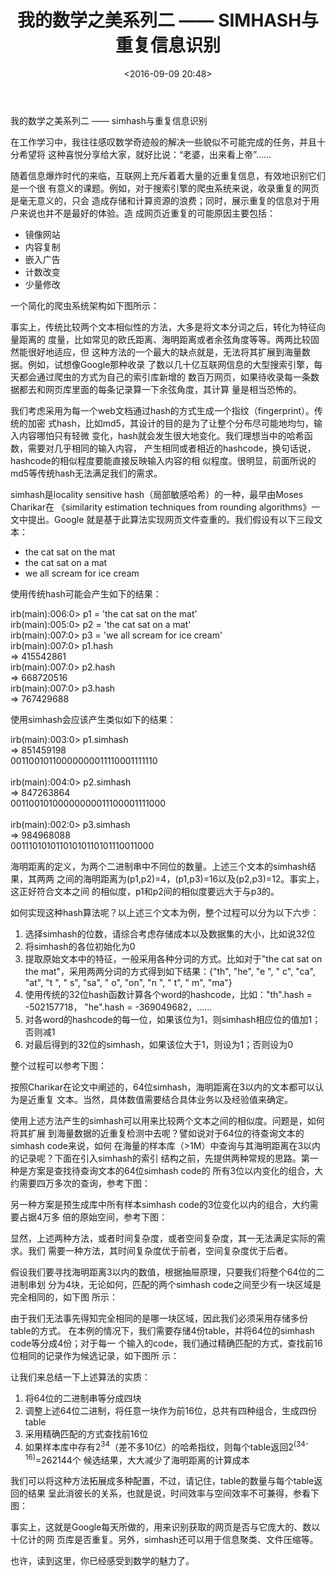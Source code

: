 #+title: 我的数学之美系列二 —— SIMHASH与重复信息识别
#+date: <2016-09-09 20:48>
#+filetags: reprint

                  我的数学之美系列二  —— simhash与重复信息识别


在工作学习中，我往往感叹数学奇迹般的解决一些貌似不可能完成的任务，并且十分希望将
这种喜悦分享给大家，就好比说：“老婆，出来看上帝”……

随着信息爆炸时代的来临，互联网上充斥着着大量的近重复信息，有效地识别它们是一个很
有意义的课题。例如，对于搜索引擎的爬虫系统来说，收录重复的网页是毫无意义的，只会
造成存储和计算资源的浪费；同时，展示重复的信息对于用户来说也并不是最好的体验。造
成网页近重复的可能原因主要包括：

- 镜像网站
- 内容复制
- 嵌入广告
- 计数改变
- 少量修改


一个简化的爬虫系统架构如下图所示：

事实上，传统比较两个文本相似性的方法，大多是将文本分词之后，转化为特征向量距离的
度量，比如常见的欧氏距离、海明距离或者余弦角度等等。两两比较固然能很好地适应，但
这种方法的一个最大的缺点就是，无法将其扩展到海量数据。例如，试想像Google那种收录
了数以几十亿互联网信息的大型搜索引擎，每天都会通过爬虫的方式为自己的索引库新增的
数百万网页，如果待收录每一条数据都去和网页库里面的每条记录算一下余弦角度，其计算
量是相当恐怖的。

我们考虑采用为每一个web文档通过hash的方式生成一个指纹（fingerprint）。传统的加密
式hash，比如md5，其设计的目的是为了让整个分布尽可能地均匀，输入内容哪怕只有轻微
变化，hash就会发生很大地变化。我们理想当中的哈希函数，需要对几乎相同的输入内容，
产生相同或者相近的hashcode，换句话说，hashcode的相似程度要能直接反映输入内容的相
似程度。很明显，前面所说的md5等传统hash无法满足我们的需求。

simhash是locality sensitive hash（局部敏感哈希）的一种，最早由Moses Charikar在
《similarity estimation techniques from rounding algorithms》一文中提出。Google
就是基于此算法实现网页文件查重的。我们假设有以下三段文本：

- the cat sat on the mat
- the cat sat on a mat
- we all scream for ice cream

使用传统hash可能会产生如下的结果：
#+BEGIN_VERSE
irb(main):006:0> p1 = 'the cat sat on the mat'
irb(main):005:0> p2 = 'the cat sat on a mat'
irb(main):007:0> p3 = 'we all scream for ice cream'
irb(main):007:0> p1.hash
=> 415542861
irb(main):007:0> p2.hash
=> 668720516
irb(main):007:0> p3.hash
=> 767429688

#+END_VERSE


使用simhash会应该产生类似如下的结果：
#+BEGIN_VERSE
irb(main):003:0> p1.simhash
=> 851459198
00110010110000000011110001111110

irb(main):004:0> p2.simhash
=> 847263864
00110010100000000011100001111000

irb(main):002:0> p3.simhash
=> 984968088
00111010101101010110101110011000

#+END_VERSE


海明距离的定义，为两个二进制串中不同位的数量。上述三个文本的simhash结果，其两两
之间的海明距离为(p1,p2)=4，(p1,p3)=16以及(p2,p3)=12。事实上，这正好符合文本之间
的相似度，p1和p2间的相似度要远大于与p3的。

如何实现这种hash算法呢？以上述三个文本为例，整个过程可以分为以下六步：
1. 选择simhash的位数，请综合考虑存储成本以及数据集的大小，比如说32位
2. 将simhash的各位初始化为0
3. 提取原始文本中的特征，一般采用各种分词的方式。比如对于"the cat sat on the mat"，采用两两分词的方式得到如下结果：{"th", "he", "e ", " c", "ca", "at", "t ", " s", "sa", " o", "on", "n ", " t", " m", "ma"}
4. 使用传统的32位hash函数计算各个word的hashcode，比如："th".hash = -502157718，
   "he".hash = -369049682，……
5. 对各word的hashcode的每一位，如果该位为1，则simhash相应位的值加1；否则减1
6. 对最后得到的32位的simhash，如果该位大于1，则设为1；否则设为0

整个过程可以参考下图：

按照Charikar在论文中阐述的，64位simhash，海明距离在3以内的文本都可以认为是近重复
文本。当然，具体数值需要结合具体业务以及经验值来确定。

使用上述方法产生的simhash可以用来比较两个文本之间的相似度。问题是，如何将其扩展
到海量数据的近重复检测中去呢？譬如说对于64位的待查询文本的simhash code来说，如何
在海量的样本库（>1M）中查询与其海明距离在3以内的记录呢？下面在引入simhash的索引
结构之前，先提供两种常规的思路。第一种是方案是查找待查询文本的64位simhash code的
所有3位以内变化的组合，大约需要四万多次的查询，参考下图：


另一种方案是预生成库中所有样本simhash code的3位变化以内的组合，大约需要占据4万多
倍的原始空间，参考下图：

显然，上述两种方法，或者时间复杂度，或者空间复杂度，其一无法满足实际的需求。我们
需要一种方法，其时间复杂度优于前者，空间复杂度优于后者。

假设我们要寻找海明距离3以内的数值，根据抽屉原理，只要我们将整个64位的二进制串划
分为4块，无论如何，匹配的两个simhash code之间至少有一块区域是完全相同的，如下图
所示：

由于我们无法事先得知完全相同的是哪一块区域，因此我们必须采用存储多份table的方式。
在本例的情况下，我们需要存储4份table，并将64位的simhash code等分成4份；对于每一
个输入的code，我们通过精确匹配的方式，查找前16位相同的记录作为候选记录，如下图所
示：

让我们来总结一下上述算法的实质：
1. 将64位的二进制串等分成四块
2. 调整上述64位二进制，将任意一块作为前16位，总共有四种组合，生成四份table
3. 采用精确匹配的方式查找前16位
4. 如果样本库中存有2^34（差不多10亿）的哈希指纹，则每个table返回2^(34-16)=262144个
   候选结果，大大减少了海明距离的计算成本

我们可以将这种方法拓展成多种配置，不过，请记住，table的数量与每个table返回的结果
呈此消彼长的关系，也就是说，时间效率与空间效率不可兼得，参看下图：

事实上，这就是Google每天所做的，用来识别获取的网页是否与它庞大的、数以十亿计的网
页库是否重复。另外，simhash还可以用于信息聚类、文件压缩等。

也许，读到这里，你已经感受到数学的魅力了。

